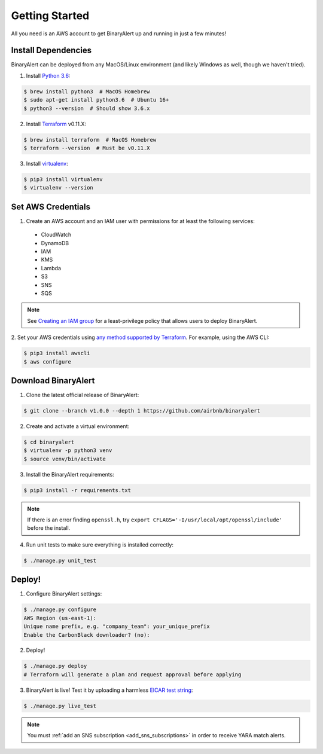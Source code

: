 Getting Started
===============
All you need is an AWS account to get BinaryAlert up and running in just a few minutes!


Install Dependencies
--------------------
BinaryAlert can be deployed from any MacOS/Linux environment (and likely Windows as well, though we haven't tried).

1. Install `Python 3.6 <https://www.python.org/downloads/release/python-362>`_:

.. code-block:: bash

  $ brew install python3  # MacOS Homebrew
  $ sudo apt-get install python3.6  # Ubuntu 16+
  $ python3 --version  # Should show 3.6.x

2. Install `Terraform <https://www.terraform.io/downloads.html>`_ v0.11.X:

.. code-block:: bash

  $ brew install terraform  # MacOS Homebrew
  $ terraform --version  # Must be v0.11.X

3. Install `virtualenv <https://virtualenv.pypa.io/en/stable/installation>`_:

.. code-block:: bash

  $ pip3 install virtualenv
  $ virtualenv --version


Set AWS Credentials
-------------------
1. Create an AWS account and an IAM user with permissions for at least the following services:

  * CloudWatch
  * DynamoDB
  * IAM
  * KMS
  * Lambda
  * S3
  * SNS
  * SQS

.. note:: See `Creating an IAM group <iam-group.html>`_ for a least-privilege policy that allows users to deploy BinaryAlert.

2. Set your AWS credentials using `any method supported by Terraform <https://www.terraform.io/docs/providers/aws/#authentication>`_.
For example, using the AWS CLI:

.. code-block:: bash

  $ pip3 install awscli
  $ aws configure


Download BinaryAlert
--------------------
1. Clone the latest official release of BinaryAlert:

.. code-block:: bash

  $ git clone --branch v1.0.0 --depth 1 https://github.com/airbnb/binaryalert

2. Create and activate a virtual environment:

.. code-block:: bash

  $ cd binaryalert
  $ virtualenv -p python3 venv
  $ source venv/bin/activate

3. Install the BinaryAlert requirements:

.. code-block:: bash

  $ pip3 install -r requirements.txt

.. note:: If there is an error finding ``openssl.h``, try ``export CFLAGS='-I/usr/local/opt/openssl/include'`` before the install.

4. Run unit tests to make sure everything is installed correctly:

.. code-block:: bash

  $ ./manage.py unit_test


Deploy!
-------
1. Configure BinaryAlert settings:

.. code-block:: bash

  $ ./manage.py configure
  AWS Region (us-east-1):
  Unique name prefix, e.g. "company_team": your_unique_prefix
  Enable the CarbonBlack downloader? (no):

2. Deploy!

.. code-block:: bash

  $ ./manage.py deploy
  # Terraform will generate a plan and request approval before applying

3. BinaryAlert is live! Test it by uploading a harmless `EICAR test string <http://www.eicar.org/86-0-Intended-use.html>`_:

.. code-block:: bash

  $ ./manage.py live_test

.. note:: You must :ref:`add an SNS subscription <add_sns_subscriptions>` in order to receive YARA match alerts.

